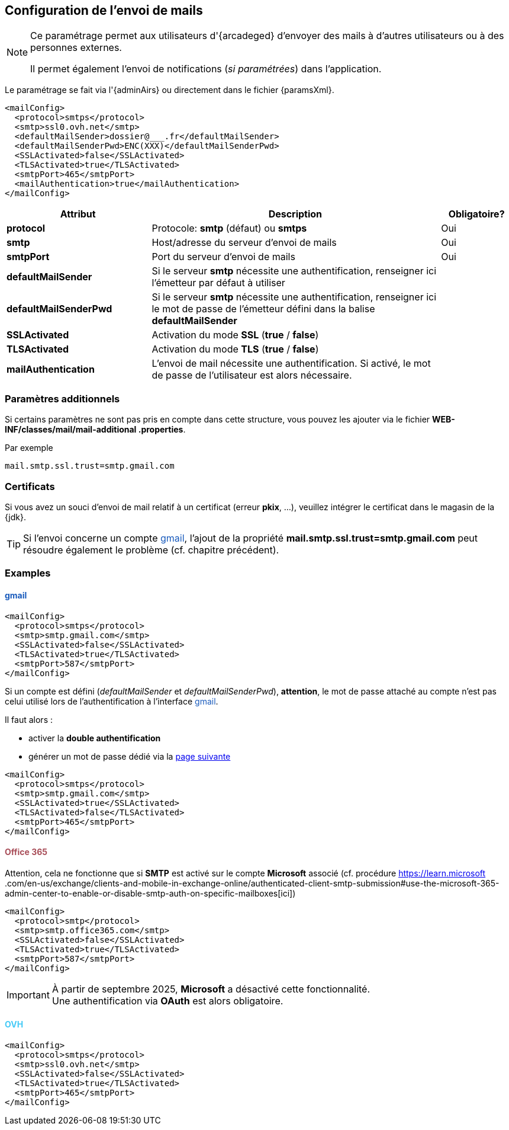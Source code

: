 [[_06_mail]]
== Configuration de l'envoi de mails

:ovh:  pass:[<span style="color: #46caf6">OVH</span>]
:gmail:  pass:[<span style="color: #185abc">gmail</span>]
:gworkspace:  pass:[<span style="color: #185abc">Google Workspace</span>]
:o365:  pass:[<span style="color: #a84d58">Office 365</span>]

[NOTE]
====
Ce paramétrage permet aux utilisateurs d'{arcadeged} d'envoyer des mails à d'autres utilisateurs ou à des personnes externes.

Il permet également l'envoi de notifications (_si paramétrées_) dans l'application.
====

Le paramétrage se fait via l'{adminAirs} ou directement dans le fichier {paramsXml}.

[source,xml]
----
<mailConfig>
  <protocol>smtps</protocol>
  <smtp>ssl0.ovh.net</smtp>
  <defaultMailSender>dossier@___.fr</defaultMailSender>
  <defaultMailSenderPwd>ENC(XXX)</defaultMailSenderPwd>
  <SSLActivated>false</SSLActivated>
  <TLSActivated>true</TLSActivated>
  <smtpPort>465</smtpPort>
  <mailAuthentication>true</mailAuthentication>
</mailConfig>
----

[cols="2a,4a,1a",options="header"]
|===
|Attribut|Description|Obligatoire?
|*protocol*|Protocole: *smtp* (défaut) ou *smtps*|[green]#Oui#
|*smtp*|Host/adresse du serveur d'envoi de mails|[green]#Oui#
|*smtpPort*|Port du serveur d'envoi de mails|[green]#Oui#
|*defaultMailSender*|Si le serveur *smtp* nécessite une authentification, renseigner ici l'émetteur par défaut à utiliser|
|*defaultMailSenderPwd*|Si le serveur *smtp* nécessite une authentification, renseigner ici le mot de passe de l'émetteur défini dans la balise *defaultMailSender*|
|*SSLActivated*|Activation du mode *SSL* (*true* / *false*)|
|*TLSActivated*|Activation du mode *TLS* (*true* / *false*)|
|*mailAuthentication*|L'envoi de mail nécessite une authentification. Si activé, le mot de passe de l'utilisateur est alors nécessaire.|
|===

ifdef::includeHiddenChapters[]
=== Authentification moderne OAuth

Pour activer ce mode dâ€™authentification, il faut ajouter la balise *oauth* Ã  l'intérieur de la balise *smtp*.

Dans la version actuelle, lâ€™application implÃ©mente lâ€™authentification moderne pour {o365} et {gworkspace}.


==== {o365}

Configuration {arcadeged} ::

Configuration de la balise *OAuth* :

[source,xml,subs="normal,quotes"]
----
<oauth impl="MSOfficeOAuthAccess" url="https://login.microsoftonline.com/%s/oauth2/v2.0/token"
       scope="https://outlook.office.com/.default" tenantId="" clientId="" secret=""/>
----

La configuration est identique Ã  ce qui est dÃ©crit dans le chapitre dÃ©diÃ© Ã  l'intÃ©gration de mails link:#config_ms_office_365[POP/IMAP] oÃ¹ toutes les Ã©tapes dÃ©crites sont indispensables. La seule diffÃ©rence rÃ©side dans les APIs autorisÃ©es qui dans ce cas devront Ãªtre :

.Microsoft Graph
[%autowidth,cols="<s,<,<"]
|===
|email |DÃ©lÃ©guÃ©e |Afficher l'adresse e-mail des utilisateurs
|Mail.ReadWrite |Application |Read and write mail in all mailboxes
|Mail.Send |Application |Send mail as any user
|offline_access |DÃ©lÃ©guÃ©e |Conserver l'accÃ¨s aux donnÃ©es auxquelles vous lui avez donnÃ© accÃ¨s
|openid |DÃ©lÃ©guÃ©e |Connecter les utilisateurs
|profile |DÃ©lÃ©guÃ©e |Afficher le profil de base des utilisateurs
|===

.Office 365 Exchange Online
[%autowidth,cols="<s,<,<"]
|===
|full_access_as_app |Application |Use Exchange WEB Services with full access to all mailboxes
|Mail.ReadWrite |Application |Read and write mail in all mailboxes
|Mail.Send |Application |Send mail as any user
|SMTP.SendAsApp |Application |Application access for sending emails via SMTP AUTH
|===

Si l'aspiration et l'envoi de mail sont tous deux paramÃ©trÃ©s, toutes APIs autorisÃ©es nÃ©cessaires Ã  chaque mode devront Ãªtre prÃ©sentes.

endif::[]

=== Paramètres additionnels

Si certains paramètres ne sont pas pris en compte dans cette structure, vous pouvez les ajouter via le fichier *WEB-INF/classes/mail/mail-additional
.properties*.

Par exemple
[source,properties]
----
mail.smtp.ssl.trust=smtp.gmail.com
----

=== Certificats

Si vous avez un souci d'envoi de mail relatif à un certificat (erreur *pkix*, ...), veuillez intégrer le certificat dans le magasin de la {jdk}.

[TIP]
====
Si l'envoi concerne un compte {gmail}, l'ajout de la propriété *mail.smtp.ssl.trust=smtp.gmail.com* peut résoudre également le problème (cf. chapitre
précédent).
====

=== Examples

==== {gmail}

[source,xml]
----
<mailConfig>
  <protocol>smtps</protocol>
  <smtp>smtp.gmail.com</smtp>
  <SSLActivated>false</SSLActivated>
  <TLSActivated>true</TLSActivated>
  <smtpPort>587</smtpPort>
</mailConfig>
----

Si un compte est défini (_defaultMailSender_ et _defaultMailSenderPwd_), *attention*, le mot de passe attaché au compte n'est pas celui utilisé lors de
l'authentification à l'interface {gmail}.

Il faut alors :

* activer la *double authentification*
* générer un mot de passe [underline]#dédié# via la https://myaccount.google.com/apppasswords[page suivante]

[source,xml]
----
<mailConfig>
  <protocol>smtps</protocol>
  <smtp>smtp.gmail.com</smtp>
  <SSLActivated>true</SSLActivated>
  <TLSActivated>false</TLSActivated>
  <smtpPort>465</smtpPort>
</mailConfig>
----

==== {o365}

Attention, cela ne fonctionne que si *SMTP* est activé sur le compte *Microsoft* associé (cf. procédure https://learn.microsoft
.com/en-us/exchange/clients-and-mobile-in-exchange-online/authenticated-client-smtp-submission#use-the-microsoft-365-admin-center-to-enable-or-disable-smtp-auth-on-specific-mailboxes[ici])

[source,xml]
----
<mailConfig>
  <protocol>smtp</protocol>
  <smtp>smtp.office365.com</smtp>
  <SSLActivated>false</SSLActivated>
  <TLSActivated>true</TLSActivated>
  <smtpPort>587</smtpPort>
</mailConfig>
----

[IMPORTANT]
====
À partir de septembre 2025, *Microsoft* a désactivé cette fonctionnalité. +
Une authentification via *OAuth* est alors obligatoire.
====

==== {ovh}

[source,xml]
----
<mailConfig>
  <protocol>smtps</protocol>
  <smtp>ssl0.ovh.net</smtp>
  <SSLActivated>false</SSLActivated>
  <TLSActivated>true</TLSActivated>
  <smtpPort>465</smtpPort>
</mailConfig>
----